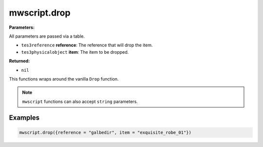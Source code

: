 
mwscript.drop
====================================================================================================

**Parameters:**

All parameters are passed via a table.

- ``tes3reference`` **reference**: The reference that will drop the item.
- ``tes3physicalobject`` **item**: The item to be dropped.

**Returned:**

- ``nil``


This functions wraps around the vanilla ``Drop`` function.

.. note:: ``mwscript`` functions can also accept ``string`` parameters.

Examples
----------------------------------------------------------------------------------------------------

.. code-block:: lua

    mwscript.drop({reference = "galbedir", item = "exquisite_robe_01"})
